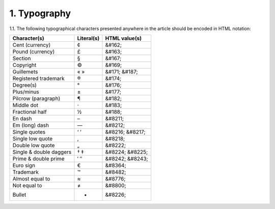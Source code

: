 1. Typography
-------------

1.1. The following typographical characters presented anywhere in the article should be encoded in HTML notation:

+---------------------------+---------------+-----------------------+
|    Character(s)           |    Literal(s) |    HTML value(s)      |
+===========================+===============+=======================+
|    Cent (currency)        |    ¢          |    &#162;             |
+---------------------------+---------------+-----------------------+
|    Pound (currency)       |    £          |    &#163;             |
+---------------------------+---------------+-----------------------+
|    Section                |    §          |    &#167;             |
+---------------------------+---------------+-----------------------+
|    Copyright              |    ©          |    &#169;             |
+---------------------------+---------------+-----------------------+
|    Guillemets             |    « »        |    &#171; &#187;      |
+---------------------------+---------------+-----------------------+
|    Registered trademark   |    ®          |    &#174;             |
+---------------------------+---------------+-----------------------+
|    Degree(s)              |    °          |    &#176;             |
+---------------------------+---------------+-----------------------+
|    Plus/minus             |    ±          |    &#177;             |
+---------------------------+---------------+-----------------------+
|    Pilcrow (paragraph)    |    ¶          |    &#182;             |
+---------------------------+---------------+-----------------------+
|    Middle dot             |    ·          |    &#183;             |
+---------------------------+---------------+-----------------------+
|    Fractional half        |    ½          |    &#188;             |
+---------------------------+---------------+-----------------------+
|    En dash                |    –          |    &#8211;            |
+---------------------------+---------------+-----------------------+
|    Em (long) dash         |    —          |    &#8212;            |
+---------------------------+---------------+-----------------------+
|    Single quotes          |    ‘ ’        |    &#8216; &#8217;    |
+---------------------------+---------------+-----------------------+
|    Single low quote       |    ‚          |    &#8218;            |
+---------------------------+---------------+-----------------------+
|    Double low quote       |    „          |    &#8222;            |
+---------------------------+---------------+-----------------------+
|    Single & double daggers|    † ‡        |    &#8224; &#8225;    |
+---------------------------+---------------+-----------------------+
|    Prime & double prime   |    ′ ″        |    &#8242; &#8243;    |
+---------------------------+---------------+-----------------------+
|    Euro sign              |    €          |    &#8364;            |
+---------------------------+---------------+-----------------------+
|    Trademark              |    ™          |    &#8482;            |
+---------------------------+---------------+-----------------------+
|    Almost equal to        |    ≈          |    &#8776;            |
+---------------------------+---------------+-----------------------+
|    Not equal to           |    ≠          |    &#8800;            |
+---------------------------+---------------+-----------------------+
|    Bullet                 |    •          |    &#8226;            |
+---------------------------+---------------+-----------------------+




